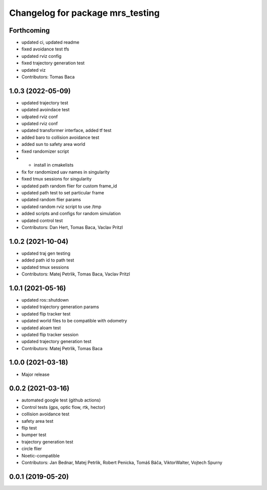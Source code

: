 ^^^^^^^^^^^^^^^^^^^^^^^^^^^^^^^^^
Changelog for package mrs_testing
^^^^^^^^^^^^^^^^^^^^^^^^^^^^^^^^^

Forthcoming
-----------
* updated ci, updated readme
* fixed avoidance test tfs
* updated rviz config
* fixed trajectory generation test
* updated viz
* Contributors: Tomas Baca

1.0.3 (2022-05-09)
------------------
* updated trajectory test
* updated avoindace test
* udpated rviz conf
* updated rviz conf
* updated transformer interface, added tf test
* added baro to collision avoidance test
* added sun to safety area world
* fixed randomizer script
* + install in cmakelists
* fix for randomized uav names in singularity
* fixed tmux sessions for singularity
* updated path random flier for custom frame_id
* updated path test to set particular frame
* updated random flier params
* updated random rviz script to use /tmp
* added scripts and configs for random simulation
* updated control test
* Contributors: Dan Hert, Tomas Baca, Vaclav Pritzl

1.0.2 (2021-10-04)
------------------
* updated traj gen testing
* added path id to path test
* updated tmux sessions
* Contributors: Matej Petrlik, Tomas Baca, Vaclav Pritzl

1.0.1 (2021-05-16)
------------------
* updated ros::shutdown
* updated trajectory generation params
* updated flip tracker test
* updated world files to be compatible with odometry
* updated aloam test
* updated flip tracker session
* updated trajectory generation test
* Contributors: Matej Petrlik, Tomas Baca

1.0.0 (2021-03-18)
------------------
* Major release

0.0.2 (2021-03-16)
------------------
* automated google test (github actions)
* Control tests (gps, optic flow, rtk, hector)
* collision avoidance test
* safety area test
* flip test
* bumper test
* trajectory generation test
* circle flier
* Noetic-compatible
* Contributors: Jan Bednar, Matej Petrlik, Robert Penicka, Tomáš Báča, ViktorWalter, Vojtech Spurny

0.0.1 (2019-05-20)
------------------
